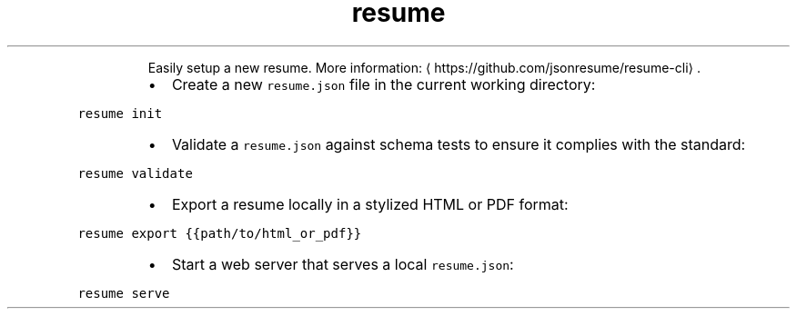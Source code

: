 .TH resume
.PP
.RS
Easily setup a new resume.
More information: \[la]https://github.com/jsonresume/resume-cli\[ra]\&.
.RE
.RS
.IP \(bu 2
Create a new \fB\fCresume.json\fR file in the current working directory:
.RE
.PP
\fB\fCresume init\fR
.RS
.IP \(bu 2
Validate a \fB\fCresume.json\fR against schema tests to ensure it complies with the standard:
.RE
.PP
\fB\fCresume validate\fR
.RS
.IP \(bu 2
Export a resume locally in a stylized HTML or PDF format:
.RE
.PP
\fB\fCresume export {{path/to/html_or_pdf}}\fR
.RS
.IP \(bu 2
Start a web server that serves a local \fB\fCresume.json\fR:
.RE
.PP
\fB\fCresume serve\fR
